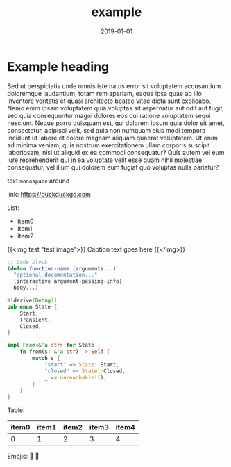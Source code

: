 #+HUGO_BASE_DIR: ../
#+HUGO_SECTION: ./notes
#+HUGO_CODE_FENCE: nil
#+DRAFT: true
#+TITLE: example
#+DATE: 2019-01-01

* Example heading
  Sed ut perspiciatis unde omnis iste natus error sit voluptatem accusantium doloremque laudantium, totam rem aperiam, eaque ipsa quae ab illo inventore veritatis et quasi architecto beatae vitae dicta sunt explicabo. Nemo enim ipsam voluptatem quia voluptas sit aspernatur aut odit aut fugit, sed quia consequuntur magni dolores eos qui ratione voluptatem sequi nesciunt. Neque porro quisquam est, qui dolorem ipsum quia dolor sit amet, consectetur, adipisci velit, sed quia non numquam eius modi tempora incidunt ut labore et dolore magnam aliquam quaerat voluptatem. Ut enim ad minima veniam, quis nostrum exercitationem ullam corporis suscipit laboriosam, nisi ut aliquid ex ea commodi consequatur? Quis autem vel eum iure reprehenderit qui in ea voluptate velit esse quam nihil molestiae consequatur, vel illum qui dolorem eum fugiat quo voluptas nulla pariatur?

  text ~monospace~ around

  link: [[https://duckduckgo.com]]

  List:
  - item0
  - item1
  - item2

  {{<img test "test image">}}
    Caption text goes here
  {{</img>}}

  #+begin_src emacs-lisp
  ;; Code block
  (defun function-name (arguments...)
    "optional-documentation..."
    (interactive argument-passing-info)
    body...)
  #+end_src
 
  #+begin_src rust
  #[derive(Debug)]
  pub enum State {
      Start,
      Transient,
      Closed,
  }

  impl From<&'a str> for State {
      fn from(s: &'a str) -> Self {
          match s {
              "start" => State::Start,
              "closed" => State::Closed,
              _ => unreachable!(),
          }
      }
  }
  #+end_src

  Table:
  | item0 | item1 | item2 | item3 | item4 |
  |-------+-------+-------+-------+-------|
  |     0 |     1 |     2 |     3 |     4 |

  Emojis: 🤔 💩
